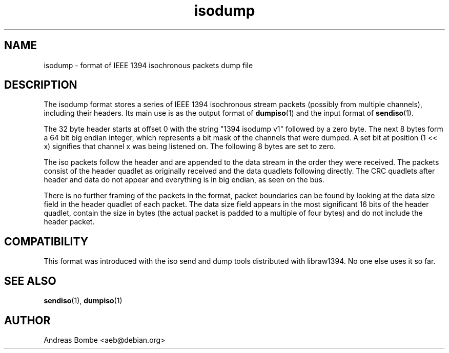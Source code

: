 .TH isodump 5 "isodump v1" "libraw1394 2.0.7" "Linux IEEE 1394"
.SH NAME
isodump \- format of IEEE 1394 isochronous packets dump file
.SH DESCRIPTION
The isodump format stores a series of IEEE 1394 isochronous stream
packets (possibly from multiple channels), including their headers.
Its main use is as the output format of \fBdumpiso\fR(1) and the input
format of \fBsendiso\fR(1).
.PP
The 32 byte header starts at offset 0 with the string "1394 isodump
v1" followed by a zero byte.  The next 8 bytes form a 64 bit big
endian integer, which represents a bit mask of the channels that were
dumped.  A set bit at position (1 << x) signifies that channel x was
being listened on.  The following 8 bytes are set to zero.
.PP
The iso packets follow the header and are appended to the data stream
in the order they were received.  The packets consist of the header
quadlet as originally received and the data quadlets following
directly.  The CRC quadlets after header and data do not appear and
everything is in big endian, as seen on the bus.
.PP
There is no further framing of the packets in the format, packet
boundaries can be found by looking at the data size field in the
header quadlet of each packet.  The data size field appears in the
most significant 16 bits of the header quadlet, contain the size in
bytes (the actual packet is padded to a multiple of four bytes) and do
not include the header packet.
.SH COMPATIBILITY
This format was introduced with the iso send and dump tools
distributed with libraw1394.  No one else uses it so far.
.SH SEE ALSO
.B sendiso\fR(1),
.B dumpiso\fR(1)
.SH AUTHOR
Andreas Bombe <aeb@debian.org>
